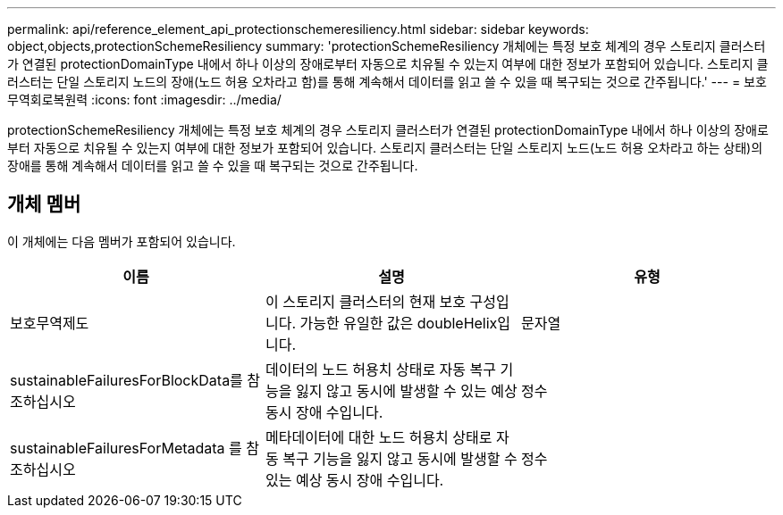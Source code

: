 ---
permalink: api/reference_element_api_protectionschemeresiliency.html 
sidebar: sidebar 
keywords: object,objects,protectionSchemeResiliency 
summary: 'protectionSchemeResiliency 개체에는 특정 보호 체계의 경우 스토리지 클러스터가 연결된 protectionDomainType 내에서 하나 이상의 장애로부터 자동으로 치유될 수 있는지 여부에 대한 정보가 포함되어 있습니다. 스토리지 클러스터는 단일 스토리지 노드의 장애(노드 허용 오차라고 함)를 통해 계속해서 데이터를 읽고 쓸 수 있을 때 복구되는 것으로 간주됩니다.' 
---
= 보호무역회로복원력
:icons: font
:imagesdir: ../media/


[role="lead"]
protectionSchemeResiliency 개체에는 특정 보호 체계의 경우 스토리지 클러스터가 연결된 protectionDomainType 내에서 하나 이상의 장애로부터 자동으로 치유될 수 있는지 여부에 대한 정보가 포함되어 있습니다. 스토리지 클러스터는 단일 스토리지 노드(노드 허용 오차라고 하는 상태)의 장애를 통해 계속해서 데이터를 읽고 쓸 수 있을 때 복구되는 것으로 간주됩니다.



== 개체 멤버

이 개체에는 다음 멤버가 포함되어 있습니다.

|===
| 이름 | 설명 | 유형 


 a| 
보호무역제도
 a| 
이 스토리지 클러스터의 현재 보호 구성입니다. 가능한 유일한 값은 doubleHelix입니다.
 a| 
문자열



 a| 
sustainableFailuresForBlockData를 참조하십시오
 a| 
데이터의 노드 허용치 상태로 자동 복구 기능을 잃지 않고 동시에 발생할 수 있는 예상 동시 장애 수입니다.
 a| 
정수



 a| 
sustainableFailuresForMetadata 를 참조하십시오
 a| 
메타데이터에 대한 노드 허용치 상태로 자동 복구 기능을 잃지 않고 동시에 발생할 수 있는 예상 동시 장애 수입니다.
 a| 
정수

|===